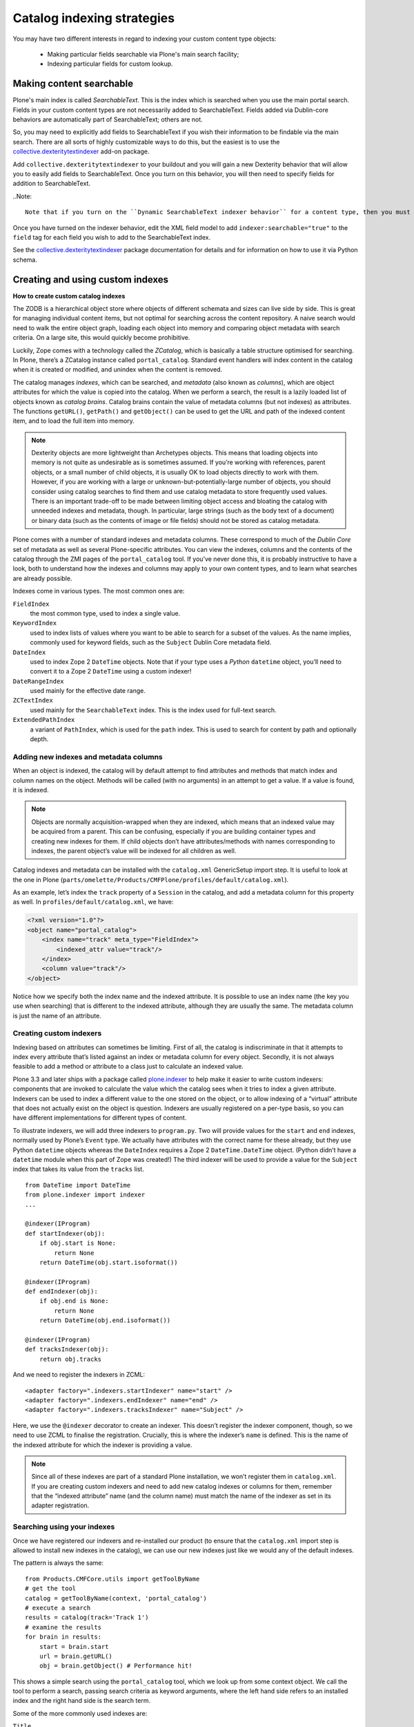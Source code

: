 ============================
Catalog indexing strategies
============================

You may have two different interests in regard to indexing your custom content type objects:

    * Making particular fields searchable via Plone's main search facility;

    * Indexing particular fields for custom lookup.

Making content searchable
*************************

Plone's main index is called *SearchableText*. This is the index which is searched when you use the main portal search. Fields in your custom content types are not necessarily added to SearchableText. Fields added via Dublin-core behaviors are automatically part of SearchableText; others are not.

So, you may need to explicitly add fields to SearchableText if you wish their information to be findable via the main search. There are all sorts of highly customizable ways to do this, but the easiest is to use the `collective.dexteritytextindexer  <https://github.com/collective/collective.dexteritytextindexer>`_ add-on package.

Add ``collective.dexteritytextindexer`` to your buildout and you will gain a new Dexterity behavior that will allow you to easily add fields to SearchableText. Once you turn on this behavior, you will then need to specify fields for addition to SearchableText.

..Note::

    Note that if you turn on the ``Dynamic SearchableText indexer behavior`` for a content type, then you must specify all fields that need SearchableText indexing. Dublin core fields like Title and Description are no longer automatically handled.

Once you have turned on the indexer behavior, edit the XML field model to add ``indexer:searchable="true"`` to the ``field`` tag for each field you wish to add to the SearchableText index.

See the `collective.dexteritytextindexer  <https://github.com/collective/collective.dexteritytextindexer>`_ package documentation for details and for information on how to use it via Python schema.


Creating and using custom indexes
*********************************

**How to create custom catalog indexes**

The ZODB is a hierarchical object store where objects of different schemata and sizes can live side by side.
This is great for managing individual content items, but not optimal for searching across the content repository.
A naive search would need to walk the entire object graph, loading each object into memory and comparing object metadata with search criteria.
On a large site, this would quickly become prohibitive.

Luckily, Zope comes with a technology called the *ZCatalog*, which is basically a table structure optimised for searching.
In Plone, there’s a ZCatalog instance called ``portal_catalog``.
Standard event handlers will index content in the catalog when it is created or modified, and unindex when the content is removed.

The catalog manages *indexes*, which can be searched, and *metadata* (also known as *columns*), which are object attributes for which the value is copied into the catalog.
When we perform a search, the result is a lazily loaded list of objects known as *catalog brains*.
Catalog brains contain the value of metadata columns (but not indexes) as attributes.
The functions ``getURL()``, ``getPath()`` and ``getObject()`` can be used to get the URL and path of the indexed content item, and to load the full item into memory.

.. note::

    Dexterity objects are more lightweight than Archetypes objects.
    This means that loading objects into memory is not quite as undesirable as is sometimes assumed.
    If you’re working with references, parent objects, or a small number of child objects, it is usually OK to load objects directly to work with them.
    However, if you are working with a large or unknown-but-potentially-large number of objects, you should consider using catalog searches to find them and use catalog metadata to store frequently used values.
    There is an important trade-off to be made between limiting object access and bloating the catalog with unneeded indexes and metadata, though.
    In particular, large strings (such as the body text of a document) or binary data (such as the contents of image or file fields) should not be stored as catalog metadata.

Plone comes with a number of standard indexes and metadata columns.
These correspond to much of the *Dublin Core* set of metadata as well as several Plone-specific attributes.
You can view the indexes, columns and the contents of the catalog through the ZMI pages of the ``portal_catalog`` tool.
If you’ve never done this, it is probably instructive to have a look, both to understand how the indexes and columns may apply to your own content types, and to learn what searches are already possible.

Indexes come in various types. The most common ones are:

``FieldIndex``
    the most common type, used to index a single value.

``KeywordIndex``
    used to index lists of values where you want to be able to search for a subset of the values.
    As the name implies, commonly used for keyword fields, such as the ``Subject`` Dublin Core metadata field.

``DateIndex``
    used to index Zope 2 ``DateTime`` objects.
    Note that if your type uses a *Python* ``datetime`` object, you’ll need to convert it to a Zope 2 ``DateTime`` using a custom indexer!

``DateRangeIndex``
    used mainly for the effective date range.

``ZCTextIndex``
    used mainly for the ``SearchableText`` index.
    This is the index used for full-text search.

``ExtendedPathIndex``
    a variant of ``PathIndex``, which is used for the ``path`` index.
    This is used to search for content by path and optionally depth.

Adding new indexes and metadata columns
=======================================

When an object is indexed, the catalog will by default attempt to find attributes and methods that match index and column names on the object. Methods will be called (with no arguments) in an attempt to get a value.
If a value is found, it is indexed.

.. note::

    Objects are normally acquisition-wrapped when they are indexed, which means that an indexed value may be acquired from a parent.
    This can be confusing, especially if you are building container types and creating new indexes for them.
    If child objects don’t have attributes/methods with names corresponding to indexes, the parent object’s value will be indexed for all children as well.

Catalog indexes and metadata can be installed with the ``catalog.xml`` GenericSetup import step. It is useful to look at the one in Plone (``parts/omelette/Products/CMFPlone/profiles/default/catalog.xml``).

As an example, let’s index the ``track`` property of a ``Session`` in the catalog, and add a metadata column for this property as well. In
``profiles/default/catalog.xml``, we have:

.. code-block:: xml

    <?xml version="1.0"?>
    <object name="portal_catalog">
        <index name="track" meta_type="FieldIndex">
            <indexed_attr value="track"/>
        </index>
        <column value="track"/>
    </object>

Notice how we specify both the index name and the indexed attribute.
It is possible to use an index name (the key you use when searching) that is different to the indexed attribute, although they are usually the same.
The metadata column is just the name of an attribute.

Creating custom indexers
========================

Indexing based on attributes can sometimes be limiting.
First of all, the catalog is indiscriminate in that it attempts to index every attribute that’s listed against an index or metadata column for every object.
Secondly, it is not always feasible to add a method or attribute to a class just to calculate an indexed value.

Plone 3.3 and later ships with a package called `plone.indexer`_ to help make it easier to write custom indexers:
components that are invoked to calculate the value which the catalog sees when it tries to index a given attribute.
Indexers can be used to index a different value to the one stored on the object, or to allow indexing of a “virtual” attribute that does not actually exist on the object is question.
Indexers are usually registered on a per-type basis, so you can have different implementations for different types of content.

To illustrate indexers, we will add three indexers to ``program.py``.
Two will provide values for the ``start`` and ``end`` indexes, normally used by Plone’s ``Event`` type.
We actually have attributes with the correct name for these already, but they use Python ``datetime`` objects whereas the ``DateIndex`` requires a
Zope 2 ``DateTime.DateTime`` object.
(Python didn’t have a ``datetime`` module when this part of Zope was created!)
The third indexer will be used to provide a value for the ``Subject`` index that takes its value from the ``tracks`` list. ::

    from DateTime import DateTime
    from plone.indexer import indexer
    ...

    @indexer(IProgram)
    def startIndexer(obj):
        if obj.start is None:
            return None
        return DateTime(obj.start.isoformat())

    @indexer(IProgram)
    def endIndexer(obj):
        if obj.end is None:
            return None
        return DateTime(obj.end.isoformat())

    @indexer(IProgram)
    def tracksIndexer(obj):
        return obj.tracks

And we need to register the indexers in ZCML::

    <adapter factory=".indexers.startIndexer" name="start" />
    <adapter factory=".indexers.endIndexer" name="end" />
    <adapter factory=".indexers.tracksIndexer" name="Subject" />

Here, we use the ``@indexer`` decorator to create an indexer.
This doesn’t register the indexer component, though, so we need to use ZCML to finalise the registration.
Crucially, this is where the indexer’s ``name`` is defined.
This is the name of the indexed attribute for which the indexer is providing a value.

.. note::

    Since all of these indexes are part of a standard Plone installation, we won’t register them in ``catalog.xml``.
    If you are creating custom indexers and need to add new catalog indexes or columns for them, remember that the “indexed attribute” name (and the column name) must match the name of the indexer as set in its adapter registration.

Searching using your indexes
============================

Once we have registered our indexers and re-installed our product (to ensure that the ``catalog.xml`` import step is allowed to install new indexes in the catalog), we can use our new indexes just like we would any of the default indexes.

The pattern is always the same::

    from Products.CMFCore.utils import getToolByName
    # get the tool
    catalog = getToolByName(context, 'portal_catalog')
    # execute a search
    results = catalog(track='Track 1')
    # examine the results
    for brain in results:
        start = brain.start
        url = brain.getURL()
        obj = brain.getObject() # Performance hit!

This shows a simple search using the ``portal_catalog`` tool, which we look up from some context object.
We call the tool to perform a search, passing search criteria as keyword arguments, where the left hand side refers to an installed index and the right hand side is the search term.

Some of the more commonly used indexes are:

``Title``
    the object’s title.

``Description``
    the object’s description.

``path``
    the object’s path. The argument is a string like ``/foo/bar``.
    To get the path of an object (e.g. a parent folder), do
    ``'/'.join(folder.getPhysicalPath())``.
    Searching for an object’s path will return the object and any children.
    To depth-limit the search, e.g. to get only those 1 level deep,
    use a compound query, e.g.
    ``path={'query': '/'.join(folder.getPhysicalPath()), 'depth': 1}``.
    If a depth is specified, the object at the given path is not returned
    (but any children within the depth limit are).

``object_provides``
    used to match interfaces provided by the object.
    The argument is an interface name or list of interface names (of
    which any one may match).
    To get the name of a given interface, you can call
    ``ISomeInterface.__identifier__``.

``portal_type``
    used to match the portal type.
    Note that users can rename portal types,
    so it is often better not to hardcode these.
    Often, using an ``object_provides`` search for a type-specific
    interface will be better.
    Conversely, if you are asking the user to select a particular type to
    search for, then they should be choosing from the currently installed
    ``portal_types``.

``SearchableText``
    used for full-text searches.
    This supports operands like ``AND`` and ``OR`` in the search string.

``Creator``
    the username of the creator of a content item.

``Subject``
    a ``KeywordIndex`` of object keywords.

``review_state``
    an object’s workflow state.

In addition, the search results can be sorted based on any ``FieldIndex``,
``KeywordIndex`` or ``DateIndex`` using the following keyword arguments:

- Use ``sort_on='<index name>'`` to sort on a particular index.
  For example, ``sort_on='sortable_title'`` will produce a sensible title-based sort.
  ``sort_on='Date'`` will sort on the publication date, or the creation date if this is not set.
- Add ``sort_order='reverse'`` to sort in reverse.
  The default is ``sort_order='ascending'``.
  ``'descending'`` can be used as an alias for ``'reverse'``.
- Add ``sort_limit=10`` to limit to approximately 10 search results.
  Note that it is possible to get more results due to index optimisations.
  Use a list slice on the catalog search results to be absolutely sure that you have got the maximum number of results, e.g.
  ``results = catalog(…, sort_limit=10)[:10]``.
  Also note that the use of ``sort_limit`` requires a ``sort_on`` as well.

Some of the more commonly used metadata columns are:

*Creator*
    the user who created the content object.

*Date*
    the publication date or creation date, whichever is later.

*Title*
    the object’s title.

*Description*
    the object’s description.

*getId*
    the object’s id (note that this is an attribute, not a function).

*review_state*
    the object’s workflow state.

*portal_type*
    the object’s portal type.

For more information about catalog indexes and searching, see the
`ZCatalog chapter in the Zope 2 book`_.

.. _ZCatalog chapter in the Zope 2 book: http://docs.zope.org/zope2/zope2book/SearchingZCatalog.html

.. _plone.indexer: http://pypi.python.org/pypi/plone.indexer


How to setup the index TTW:
---------------------------

Now that the fields are index-able, we need to create the index itself.

- Go to the Zope Management Interface
- Go on 'portal_catalog'
- Click 'Indexes' tab
- There's a drop down menu to the top right to let you choose what type of index to add - if you are using a plain text string field you would select 'FieldIndex'
- As the 'id' put in the programmatical name of your Dexterity type field that you want to index
- Hit OK, tick your new index and click 'Reindex'

You should now see content being indexed.

See the :doc:`documentation </develop/plone/searching_and_indexing/indexing>` for further information
